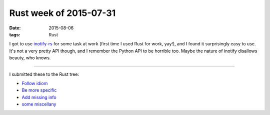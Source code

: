 Rust week of 2015-07-31
=======================

:date: 2015-08-06
:tags: Rust



I got to use `inotify-rs`__ for some task at work (first time I used
Rust for work, yay!), and I found it surprisingly easy to use. It's
not a very pretty API though, and I remember the Python API to be
horrible too. Maybe the nature of inotify disallows beauty, who knows.

----

I submitted these to the Rust tree:

- `Follow idiom`__
- `Be more specific`__
- `Add missing info`__
- `some miscellany`__


__ https://github.com/hannobraun/inotify-rs
__ https://github.com/rust-lang/rust/pull/27495
__ https://github.com/rust-lang/rust/pull/27549
__ https://github.com/rust-lang/rust/pull/27550
__ https://github.com/rust-lang/rust/pull/27552
